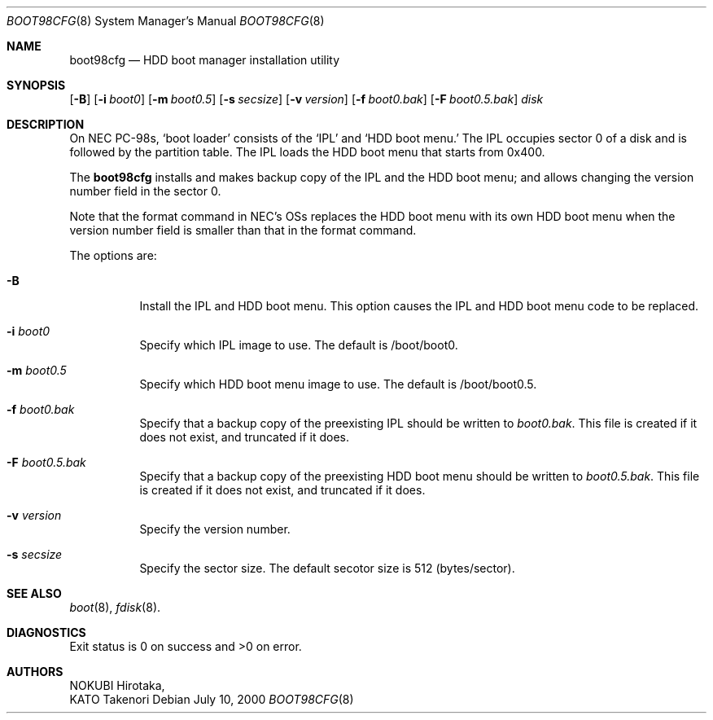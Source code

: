 .\" Copyright (c) KATO Takenori, 2000.
.\" 
.\" All rights reserved.  Unpublished rights reserved under the copyright
.\" laws of Japan.
.\" 
.\" Redistribution and use in source and binary forms, with or without
.\" modification, are permitted provided that the following conditions
.\" are met:
.\" 
.\" 1. Redistributions of source code must retain the above copyright
.\"    notice, this list of conditions and the following disclaimer as
.\"    the first lines of this file unmodified.
.\" 2. Redistributions in binary form must reproduce the above copyright
.\"    notice, this list of conditions and the following disclaimer in the
.\"    documentation and/or other materials provided with the distribution.
.\" 3. The name of the author may not be used to endorse or promote products
.\"    derived from this software without specific prior written permission.
.\" 
.\" THIS SOFTWARE IS PROVIDED BY THE AUTHOR ``AS IS'' AND ANY EXPRESS OR
.\" IMPLIED WARRANTIES, INCLUDING, BUT NOT LIMITED TO, THE IMPLIED WARRANTIES
.\" OF MERCHANTABILITY AND FITNESS FOR A PARTICULAR PURPOSE ARE DISCLAIMED.
.\" IN NO EVENT SHALL THE AUTHOR BE LIABLE FOR ANY DIRECT, INDIRECT,
.\" INCIDENTAL, SPECIAL, EXEMPLARY, OR CONSEQUENTIAL DAMAGES (INCLUDING, BUT
.\" NOT LIMITED TO, PROCUREMENT OF SUBSTITUTE GOODS OR SERVICES; LOSS OF USE,
.\" DATA, OR PROFITS; OR BUSINESS INTERRUPTION) HOWEVER CAUSED AND ON ANY
.\" THEORY OF LIABILITY, WHETHER IN CONTRACT, STRICT LIABILITY, OR TORT
.\" (INCLUDING NEGLIGENCE OR OTHERWISE) ARISING IN ANY WAY OUT OF THE USE OF
.\" THIS SOFTWARE, EVEN IF ADVISED OF THE POSSIBILITY OF SUCH DAMAGE.
.\"
.\" $FreeBSD: src/usr.sbin/boot98cfg/boot98cfg.8,v 1.1.2.1 2000/09/11 11:02:41 kato Exp $
.\"
.Dd July 10, 2000
.Dt BOOT98CFG 8
.Os
.Sh NAME
.Nm boot98cfg
.Nd HDD boot manager installation utility
.Sh SYNOPSIS
.Op Fl B
.Op Fl i Ar boot0
.Op Fl m Ar boot0.5
.Op Fl s Ar secsize
.Op Fl v Ar version
.Op Fl f Ar boot0.bak
.Op Fl F Ar boot0.5.bak
.Ar disk
.Sh DESCRIPTION
On NEC PC-98s,
.Sq boot loader
consists of the
.Sq IPL
and
.Sq HDD boot menu.
The IPL occupies sector 0 of a disk and is followed by the partition
table.  The IPL loads the HDD boot menu that starts from 0x400.

The
.Nm
installs and makes backup copy of the IPL and the HDD boot menu; and
allows changing the version number field in the sector 0.

Note that the format command in NEC's OSs replaces the HDD boot menu
with its own HDD boot menu when the version number field is smaller
than that in the format command.

The options are:
.Bl -tag -width indent
.It Fl B
Install the IPL and HDD boot menu.  This option causes the IPL and HDD 
boot menu code to be replaced.
.It Fl i Ar boot0
Specify which IPL image to use.  The default is /boot/boot0.
.It Fl m Ar boot0.5
Specify which HDD boot menu image to use.  The default is
/boot/boot0.5.
.It Fl f Ar boot0.bak
Specify that a backup copy of the preexisting IPL should be written to 
.Ar boot0.bak .
This file is created if it does not exist, and truncated if it does.
.It Fl F Ar boot0.5.bak
Specify that a backup copy of the preexisting HDD boot menu should be
written to
.Ar boot0.5.bak .
This file is created if it does not exist, and truncated if it does.
.It Fl v Ar version
Specify the version number.
.It Fl s Ar secsize
Specify the sector size.  The default secotor size is 512
(bytes/sector).
.El
.Sh SEE ALSO
.Xr boot 8 ,
.Xr fdisk 8 .
.Sh DIAGNOSTICS
Exit status is 0 on success and >0 on error.
.Sh AUTHORS
.An NOKUBI Hirotaka ,
.An KATO Takenori
